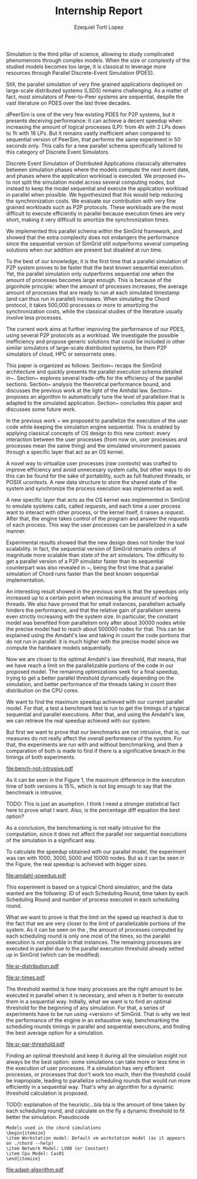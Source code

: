 #+TITLE: Internship Report
#+AUTHOR: Ezequiel Torti Lopez
#+OPTIONS: num:nil ^:nil f:nil
#+LATEX_HEADER: \documentclass{article}
#+LATEX_HEADER: \usepackage{amscd}
#+LATEX_HEADER: \usepackage{wrapfig}
#+STARTUP: hideblocks
#+PROPERTY: session *R* 

#+begin_LaTeX
  \hypersetup{
    linkcolor=blue,
    pdfborder={0 0 0 0}
  }
  \lstset{basicstyle=\ttfamily\bfseries\small}
#+end_LaTeX

#+begin_src R  :exports none
library('ggplot2')
library('gridExtra')
library('reshape')
library('plyr')
library('data.table')
#+end_src

#+LaTeX: \begin{document}


#+LaTeX: \section{Motivation and Problem Statement}

Simulation is the third pillar of science, allowing to study complicated
phenomenons through complex models. When the size or complexity of the studied
models becomes too large, it is classical to leverage more resources through
Parallel Discrete-Event Simulation (PDES).  

Still, the parallel simulation of very fine grained applications deployed on
large-scale distributed systems (LSDS) remains challenging. As a matter of fact,
most simulators of Peer-to-Peer systems are sequential, despite the vast
literature on PDES over the last three decades.

dPeerSim is one of the very few existing PDES for P2P systems, but it presents
deceiving performance: it can achieve a decent speedup when increasing the
amount of logical processes (LP): from 4h with 2 LPs down to 1h with 16 LPs.
But it remains vastly inefficient when compared to sequential version of
PeerSim, that performs the same experiment in 50 seconds only. This calls for a
new parallel schema specifically tailored to this category of Discrete Event
Simulators.

Discrete Event Simulation of Distributed Applications classically alternates
between simulation phases where the models compute the next event date, and
phases where the application workload is executed.  We proposed
in~\cite{previous} to not split the simulation model across several computing
nodes, but instead to keep the model sequential and execute the application
workload in parallel when possible. We hypothesized that this would help
reducing the synchronization costs. We evaluate our contribution with very fine
grained workloads such as P2P protocols. These workloads are the most difficult
to execute efficiently in parallel because execution times are very short,
making it very difficult to amortize the synchronization times.

We implemented this parallel schema within the SimGrid framework, and showed
that the extra complexity does not endangers the performance since the
sequential version of SimGrid still outperforms several competing solutions when
our addition are present but disabled at run time.

To the best of our knowledge, it is the first time that a parallel simulation of
P2P system proves to be faster that the best known sequential execution. Yet,
the parallel simulation only outperforms sequential one when the amount of
processes becomes large enough. This is because of the pigonhole principle: when
the amount of processes increases, the average amount of processes that are
ready to run at each simulated timestamp (and can thus run in parallel)
increases. When simulating the Chord protocol, it takes 500,000 processes or
more to amortizing the synchronization costs, while the classical studies of the
literature usually involve less processes.

The current work aims at further improving the performance of our PDES, using
several P2P protocols as a workload. We investigate the possible inefficiency
and propose generic solutions that could be included in other similar simulators
of large-scale distributed systems, be them P2P simulators of cloud, HPC or
sensornets ones.

This paper is organized as follows: Section~\ref{sec:con
text} recaps the SimGrid
architecture and quickly presents the parallel execution schema detailed
in~\cite{previous}. Section~\ref{sec:parallel} explores several trade-offs for
the efficiency of the parallel sections. Section~\ref{sec:problem} analysis the
theoretical performance bound, and discusses the previous work at the light of
the Amhdal law.  Section~\ref{sec:adaptative} proposes an algorithm to
automatically tune the level of parallelism that is adapted to the simulated
application. Section~\ref{sec:cc} concludes this paper and discusses some future
work.


#+LaTeX: \section{Context}\label{sec:context}

In the previous work ~\cite{previous} we proposed to parallelize the execution
of the user code while keeping the simulation engine sequential.
This is enabled by applying classical concepts of OS design to this new context:
every interaction between the user processes (from now on, user processes and
processes mean the same thing) and the simulated environment passes
through a specific layer that act as an OS kernel.

A novel way to virtualize user processes (\emph{raw contexts}) was
crafted to improve efficiency and avoid unnecesary system calls, 
but other ways to do this can be found for the sake of portability, such as full
featured threads, or POSIX ucontexts. A new data structure to store the shared
state of the system and synchronize the process execution was
implemented as well.

A new specific layer that acts as the OS kernel was implemented in SimGrid to
emulate systems calls, called \emph{requests}, and each time a user process
want to interact with other process, or the kernel itself, it raises
a \emph{request}.
After that, the engine takes control of the program and answer the
\emph{requests} of each process. This way the user processes can be parallelized
in a safe manner.

Experimental results showed that the new design does not hinder the tool
scalability. In fact, the sequential version of SimGrid remains orders of
magnitude more scalable than state of the art simulators.
The difficulty to get a parallel version of a P2P simulator faster than its
sequential counterpart was also revealed in ~\cite{previous}, being the first
time that a parallel simulation of Chord runs faster than the best known
sequential implementation.

An interesting result showed in the previous work is that the speedups only
increased up to a certain point when increasing the amount of working threads.
We also have proved that for small instances, parallelism actually hinders the
performance, and that the relative gain of parallelism seems even strictly
increasing with the system size. In particular, the constant model was
benefited from parallelism only after about 30000 nodes while the precise
model had to reach about 500000 nodes for that. This can be explained using
the Amdahl's law and taking in count the code portions that do not run in
parallel: it is much higher with the precise model since we compute the
hardware models sequentially.

Now we are closer to the optimal Amdahl's law threshold, that means, that we have
reach a limit on the parallelizable portions of the code in our proposed model.
The remaining optimizations seek for a final speedup, trying to get a better
parallel threshold dynamically depending on the simulation, and better
performance of the threads taking in count their distribution on the CPU cores.

#+LaTeX: \section{Optimizations}\ref{sec:parallel}
#+LaTeX: \subsection{Parmap between N cores}
#+LaTeX: \subsection{Busy Waiters}
#+LaTeX: \subsection{Performance Regression Testing}

#+LaTeX: \section{Performance Analysis}\label{sec:problem}
#+LaTeX: \subsection{Current speedup achieved} %Also, the benchmarking not intrusive is here.
We want to find the maximum speedup achieved with our current parallel
model. For that, a test a benchmark test is run to get the timings of a
typical sequential and parallel executions. After that, and using
the Amdahl's law, we can retrieve the real speedup achieved with
our system.

But first we want to prove that our benchmarks are not intrusive,
that is, our measures do not really affect the overall performance
of the system. For that, the experiments are run with and without
benchmarking, and then a comparation of both is made to find if
there is a significative breach in the timings of both experiments.


#+name: benchnotintr
#+begin_src R :results output graphics :exports results :scale 1.8 :file bench-not-intrusive.pdf
orig_data = read.table("./optimizations_experiments/timings/total_times_noamdahl.log")
opt_data = read.table("./optimizations_experiments/timings/total_sum_times_amdahl.log")
#TODO: get at least 3 data sets of each one. Average them and then do the plot
orig_data = as.data.frame.matrix(orig_data)
opt_data = as.data.frame.matrix(opt_data)
data <- data.frame(nodes =  orig_data[1:4,1], 
                   t2nobench = orig_data[1:4,9],
                   t8nobench = orig_data[1:4,11],
                   t2bench = opt_data[1:4,9],
                   t8bench = opt_data[1:4,11])
data[, "diff2"] <- abs(data$t2nobench - data$t2bench)
data[, "diff8"] <- abs(data$t8nobench - data$t8bench)
data[, "sum2"] <- data$t2nobench + data$t2bench
data[, "sum8"] <- data$t8nobench + data$t8bench
data[, "avg2"] <- data$sum2 / 2
data[, "avg8"] <- data$sum8 / 2
data[, "pdiff2"] <- data$diff2 / data$avg2
data[, "pdiff8"] <- data$diff8 / data$avg8
data[, "diff2"] <- NULL
data[, "diff8"] <- NULL
data[, "sum2"] <- NULL
data[, "sum8"] <- NULL
data[, "avg2"] <- NULL
data[, "avg8"] <- NULL
data[, "t2nobench"] <- NULL
data[, "t8nobench"] <- NULL
data[, "t2bench"] <- NULL
data[, "t8bench"] <- NULL
df <- melt(data ,  id = 'nodes', variable_name = 'difference')
g <- ggplot(df, aes(x=nodes,y=value, group=difference, colour=difference)) + geom_line() + scale_fill_hue() + ylim(0,0.3)
plot(g)
#+end_src

#+attr_latex: width=0.1, height=0.1,placement=[p]
#+label: fig:one
#+caption: Percentage difference of time between benchmarked and original version.
#+results: benchnotintr
[[file:bench-not-intrusive.pdf]]

As it can be seen in the Figure 1, the maximum difference in the execution
time of both versions is 15%, which is not big enough to say that the
benchmark is intrusive.

TODO: This is just an asumption. I think I need a stronger statistical fact
here to prove what I want. Also, is the percentage diff equation the best option?

As a conclusion, the benchmarking is not really intrusive for the computation,
since it does not affect the parallel nor sequential executions of the simulation
in a significant way.

To calculate the speedup obtained with our parallel model, the experiment was
ran with 1000, 3000, 5000 and 10000 nodes. But as it can be seen in the Figure,
the real speedup is achieved with bigger sizes.\\

#+name: amdahl-speedup
#+begin_src R  :results output graphics :exports results :file amdahl-speedup.pdf
orig_data = read.table("./optimizations_experiments/timings/total_times_noamdahl.log")
opt_data = read.table("./optimizations_experiments/timings/total_sum_times_amdahl2.log")
orig_data = as.data.frame.matrix(orig_data)
opt_data = as.data.frame.matrix(opt_data)
data <- data.frame(nodes =  orig_data[1:4,1], seq = orig_data[1:4,8], sumamd = opt_data[1:4,11])
# an extra seq column to average would be good too.
data[, "speedup"] <- data[, "seq"] / data[, "sumamd"]
df <- melt(data ,  id = 'nodes', variable_name = 'speedup')
ggplot(data, aes(x=nodes,y=speedup, colour=speedup)) + geom_line() + scale_colour_continuous(guide=FALSE)
#+end_src

#+attr_latex: width=0.8\textwidth,placement=[p]
#+label: fig:two
#+caption: Real speedup achieved using parallell mode in Chord simulation.
#+results: amdahl-speedup
[[file:amdahl-speedup.pdf]]


#+LaTeX: \subsection{Parallelizable portions of the problem}
This experiment is based on a typical Chord simulation, and the data wanted
are the following: ID of each Scheduling Round, time taken by each Scheduling Round
and number of process executed in each scheduling round.

What we want to prove is that the limit on the speed up reached is due to the fact
that we are very closer to the limit of parallelizable portions of the system. As
it can be seen on the , the amount of processes computed by each scheduling
round is only one most of the times, so the parallel execution is not possible in that
instances. The remaining processes are executed in parallel due to the parallel
execution threshold already setted up in SimGrid (which can be modified).

#+name: sr-distribution
#+begin_src R  :results output graphics :exports results  :file sr-distribution.pdf

sr_data = read.table("./optimizations_experiments/sr_counts/sr_total_1000.log")
sr_data = as.data.frame.matrix(sr_data)
ggplot(data=sr_data, geom="histogram", aes(x=V3)) + xlim(0,13) + geom_histogram(aes(y=..count../sum(..count..))) + xlab("Amount of processes") + ylab("Percentage of Scheduling Rounds") #+ theme(panel.background = element_blank()) + #scale_x_discrete(breaks = seq(1, 10))
#+end_src

#+attr_latex: width=0.8\textwidth,placement=[p]
#+label: fig:three
#+caption: Proportion of scheduling rounds computing processes.
#+results: sr-distribution
[[file:sr-distribution.pdf]]




#+name: sr-times
#+begin_src R  :results output graphics :exports results  :file sr-times.pdf

temp = list.files(path='./optimizations_experiments/sr_counts', pattern="*3000\\_threads*", full.names = TRUE)
flist <- lapply(temp, read.table)
sr_data <- rbindlist(flist)
sr_data[, "V1"] <- NULL
sr_data = as.data.frame.matrix(sr_data)
#for the mean
df <- ddply(sr_data, .(V3), summarize, mean_value = mean(V2))
ggplot(data=df, geom="histogram", aes(x=V3, y=mean_value)) + xlab("") + ylab("") + geom_point(size = 3)  #+geom_line()
#+end_src

#+attr_latex: width=0.8\textwidth,placement=[p]
#+label: fig:four
#+caption: Mean of times depending on the amount of processes of each scheduling round.
#+results: sr-times
[[file:sr-times.pdf]]

#+LaTeX: \section{Optimal threshold for parallel execution}
#+LaTeX: \subsection{Getting a real threshold over simulations}
The threshold wanted is how many processes are the right amount to be executed
in parallel when it is necessary, and when is it better to execute them in a
sequential way.
Initially, what we want is to find an optimal threshold for the beginning of
any simulation.
For that, a series of experiments have to be run using <version> of SimGrid.
That is why we test the performance of the engine in an exhaustive way,
benchmarking the scheduling rounds timings in parallel and sequential
executions, and finding the best average option for a simulation.

#+name: sr-par-threshold
#+begin_src R :results output graphics :exports results   :file sr-par-threshold.pdf
#SEQUENTIAL
temp = list.files(path='./optimizations_experiments/sr_counts', pattern="threads2", full.names = TRUE)
flist <- lapply(temp, read.table)
sr_data <- rbindlist(flist) #TODO: SE PUEDE SACAR, CREO
sr_data[, "V1"] <- NULL
sr_data = as.data.frame.matrix(sr_data)
df <- ddply(sr_data, .(V3), summarize, mean_value = mean(V2))

#PARALLEL:
temp2 = list.files(path='./optimizations_experiments/sr_counts', pattern="threads4", full.names = TRUE)
flist2 <- lapply(temp2, read.table)
sr_data2 <- rbindlist(flist2) #TODO: SE PUEDE SACAR, CREO
sr_data2[, "V1"] <- NULL
sr_data2 = as.data.frame.matrix(sr_data2)
df2 <- ddply(sr_data2, .(V3), summarize, mean_value = mean(V2))

#merge this two datasets
df3 = merge(df, df2, by.x = 'V3', by.y = 'V3', incomparables = NULL)
df3[, 'speedup'] <- df3[,'mean_value.x'] / df3[, 'mean_value.y']
#for the mean
g <- ggplot(data=df3, geom="histogram", aes(x=V3, y=speedup)) + xlab("") + ylab("") +geom_line()
plot(g)
#+end_src

#+attr_latex: width=0.8\textwidth,placement=[H]
#+label: fig:five
#+caption: Speedup obtained in relation with the amount of processes computed by scheduling round.
#+results:sr-par-threshold
[[file:sr-par-threshold.pdf]]



#+LaTeX: \subsection{Adaptive algorithm to calculate threshold}
Finding an optimal threshold and keep it during all the simulation might not
always be the best option: some simulations can take more or less time in
the execution of user processes. If a simulation has
very efficient processes, or processes that don't work too much, then the
threshold could be inapropiate, leading to parallelize scheduling rounds
that would run more efficiently in a sequential way.
That's why an algorithm for a dynamic threshold calculation is proposed.


TODO: explanation of the heuristic...bla bla is the amount of time taken by
each scheduling round, and calculate on the fly a dynamic threshold to fit
better the simulation. Pseudocode



: Models used in the chord simulations
: \begin{itemize}
: \item Workstation model: Default vm workstation model (as it appears on ./chord --help)
: \item Network Model: LV08 (or Constant)
: \item Cpu Model: Cas01
: \end{itemize}

#+name: adapt-algorithm
#+begin_src R  :results output graphics :exports results  :file adapt-algorithm.pdf

orig_data = read.table("./optimizations_experiments/dynamic_threshold/optimization3.dat")
opt_data = read.table("./optimizations_experiments/dynamic_threshold/optimization3_part2.dat")
orig_data = as.data.frame.matrix(orig_data)
opt_data = as.data.frame.matrix(opt_data)
#data <- data.frame(nodes =  orig_data[1:4,1], thr4const=orig_data[1:4,2], thr8const=orig_data[1:4,3], thr16const=orig_data[1:4,4], thr4prec=orig_data[1:4,5],thr8prec=orig_data[1:4,6],thr16prec=orig_data[1:4,7],optthr4const=opt_data[1:4,2], optthr8const=opt_data[1:4,3], optthr16const=opt_data[1:4,4], optthr4prec=opt_data[1:4,5], optthr8prec=opt_data[1:4,6],optthr16prec=opt_data[1:4,7])
data <- data.frame(nodes =  orig_data[1:4,1], thr4prec=orig_data[1:4,5],thr8prec=orig_data[1:4,6],thr16prec=orig_data[1:4,7],optthr4prec=opt_data[1:4,5], optthr8prec=opt_data[1:4,6],optthr16prec=opt_data[1:4,7])
df <- melt(data ,  id = 'nodes', variable_name = 'versions')
ggplot(df, aes(x=nodes,y=value, group=versions, colour=versions)) + geom_line() + scale_fill_hue()
#+end_src

#+attr_latex: width=0.8\textwidth,placement=[p]
#+label: fig:six
#+caption: Chord simulation, Precise Model. Original version vs. Adaptative algorithm.
#+results: adapt-algorithm
[[file:adapt-algorithm.pdf]]


#+LaTeX: \section{Conclusion}\label{sec:cc}

#+LaTeX: \section{References}\label{sec:ref}

#+LaTeX: \end{document}
